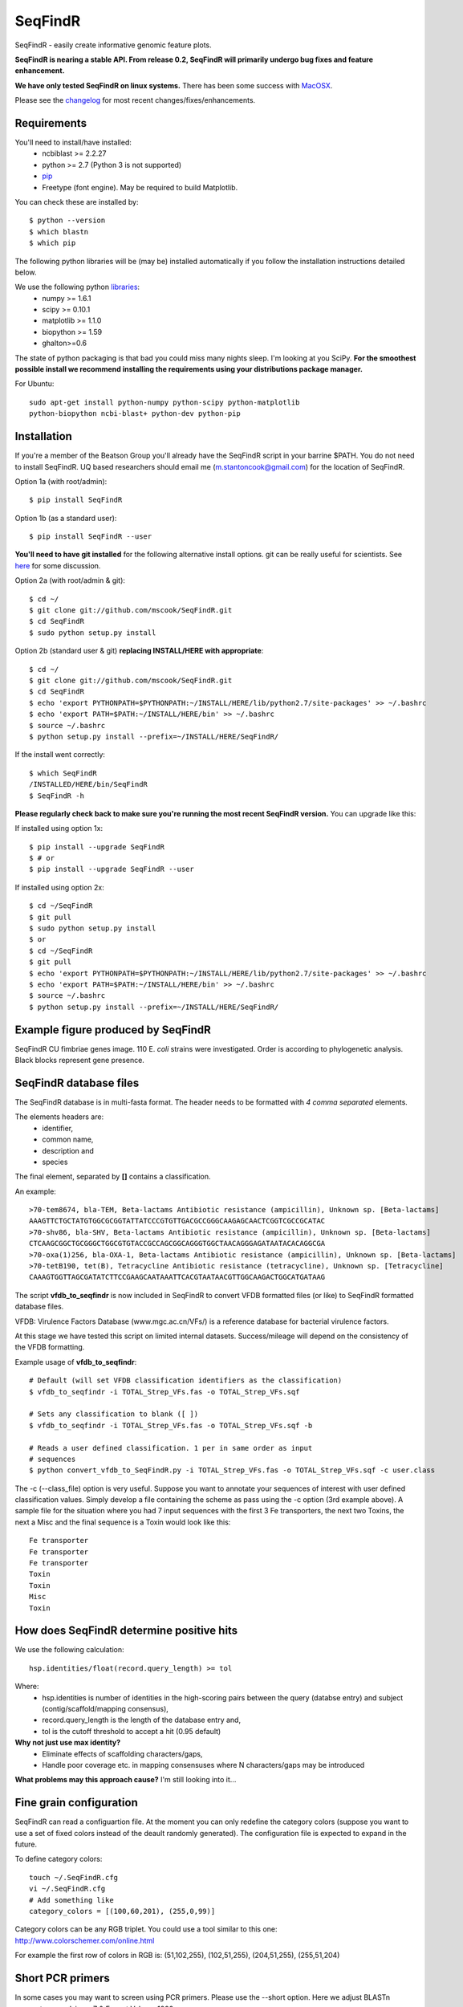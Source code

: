 SeqFindR
========

.. image:: https://travis-ci.org/mscook/SeqFindR.png?branch=master
        :target: https://travis-ci.org/mscook/SeqFindR


.. image:: https://landscape.io/github/mscook/SeqFindR/master/landscape.png
   :target: https://landscape.io/github/mscook/SeqFindR/master
   :alt: Code Health


SeqFindR - easily create informative genomic feature plots.

**SeqFindR is nearing a stable API. From release 0.2, SeqFindR will primarily 
undergo bug fixes and feature enhancement.**

**We have only tested SeqFindR on linux systems.** There has been some 
success with `MacOSX`_. 

Please see the `changelog`_ for most recent changes/fixes/enhancements.


Requirements
------------

You'll need to install/have installed:
    * ncbiblast >= 2.2.27
    * python >= 2.7 (Python 3 is not supported)
    * `pip`_
    * Freetype (font engine). May be required to build Matplotlib.

You can check these are installed by::
    
    $ python --version
    $ which blastn
    $ which pip


The following python libraries will be (may be) installed automatically if 
you follow the installation instructions detailed below.

We use the following python `libraries`_:
    * numpy >= 1.6.1
    * scipy >= 0.10.1
    * matplotlib >= 1.1.0
    * biopython >= 1.59
    * ghalton>=0.6

The state of python packaging is that bad you could miss many nights sleep. 
I'm looking at you SciPy. **For the smoothest possible install we recommend 
installing the requirements using your distributions package manager.** 

For Ubuntu::

    sudo apt-get install python-numpy python-scipy python-matplotlib
    python-biopython ncbi-blast+ python-dev python-pip


Installation
------------

If you're a member of the Beatson Group you'll already have the SeqFindR script 
in your barrine $PATH. You do not need to install SeqFindR. UQ based 
researchers should email me (m.stantoncook@gmail.com) for the location 
of SeqFindR.

Option 1a (with root/admin)::
    
    $ pip install SeqFindR

Option 1b (as a standard user)::

    $ pip install SeqFindR --user


**You'll need to have git installed** for the following alternative install 
options. git can be really useful for scientists. See `here`_ for some 
discussion.

Option 2a (with root/admin & git)::

    $ cd ~/
    $ git clone git://github.com/mscook/SeqFindR.git
    $ cd SeqFindR
    $ sudo python setup.py install

Option 2b (standard user & git) **replacing INSTALL/HERE with appropriate**::

    $ cd ~/
    $ git clone git://github.com/mscook/SeqFindR.git
    $ cd SeqFindR
    $ echo 'export PYTHONPATH=$PYTHONPATH:~/INSTALL/HERE/lib/python2.7/site-packages' >> ~/.bashrc
    $ echo 'export PATH=$PATH:~/INSTALL/HERE/bin' >> ~/.bashrc
    $ source ~/.bashrc
    $ python setup.py install --prefix=~/INSTALL/HERE/SeqFindR/  
    

If the install went correctly::

   $ which SeqFindR
   /INSTALLED/HERE/bin/SeqFindR
   $ SeqFindR -h


**Please regularly check back to make sure you're running the most recent 
SeqFindR version.** You can upgrade like this:

If installed using option 1x::

    $ pip install --upgrade SeqFindR
    $ # or
    $ pip install --upgrade SeqFindR --user

If installed using option 2x::

    $ cd ~/SeqFindR
    $ git pull
    $ sudo python setup.py install
    $ or
    $ cd ~/SeqFindR
    $ git pull
    $ echo 'export PYTHONPATH=$PYTHONPATH:~/INSTALL/HERE/lib/python2.7/site-packages' >> ~/.bashrc
    $ echo 'export PATH=$PATH:~/INSTALL/HERE/bin' >> ~/.bashrc
    $ source ~/.bashrc
    $ python setup.py install --prefix=~/INSTALL/HERE/SeqFindR/  


Example figure produced by SeqFindR
-----------------------------------

SeqFindR CU fimbriae genes image. 110 E. *coli* strains were investigated. 
Order is according to phylogenetic analysis. Black blocks represent gene 
presence.

.. image:: https://raw.github.com/mscook/SeqFindR/master/example/CU_fimbriae.png
    :alt: SeqFindR CU fimbriae genes image
    :align: center


SeqFindR database files
-----------------------

The SeqFindR database is in multi-fasta format. The header needs to be
formatted with *4 comma separated* elements.

The elements headers are:
    * identifier,
    * common name,
    * description and 
    * species

The final element, separated by **[]** contains a classification.

An example::

    >70-tem8674, bla-TEM, Beta-lactams Antibiotic resistance (ampicillin), Unknown sp. [Beta-lactams]
    AAAGTTCTGCTATGTGGCGCGGTATTATCCCGTGTTGACGCCGGGCAAGAGCAACTCGGTCGCCGCATAC
    >70-shv86, bla-SHV, Beta-lactams Antibiotic resistance (ampicillin), Unknown sp. [Beta-lactams]
    CTCAAGCGGCTGCGGGCTGGCGTGTACCGCCAGCGGCAGGGTGGCTAACAGGGAGATAATACACAGGCGA
    >70-oxa(1)256, bla-OXA-1, Beta-lactams Antibiotic resistance (ampicillin), Unknown sp. [Beta-lactams]
    >70-tetB190, tet(B), Tetracycline Antibiotic resistance (tetracycline), Unknown sp. [Tetracycline]
    CAAAGTGGTTAGCGATATCTTCCGAAGCAATAAATTCACGTAATAACGTTGGCAAGACTGGCATGATAAG


The script **vfdb_to_seqfindr** is now included in SeqFindR to convert VFDB 
formatted files (or like) to SeqFindR formatted database files.

VFDB: Virulence Factors Database (www.mgc.ac.cn/VFs/) is a reference database 
for bacterial virulence factors.

At this stage we have tested this script on limited internal datasets.
Success/mileage will depend on the consistency of the VFDB formatting.


Example usage of **vfdb_to_seqfindr**::

    # Default (will set VFDB classification identifiers as the classification)
    $ vfdb_to_seqfindr -i TOTAL_Strep_VFs.fas -o TOTAL_Strep_VFs.sqf
    
    # Sets any classification to blank ([ ])
    $ vfdb_to_seqfindr -i TOTAL_Strep_VFs.fas -o TOTAL_Strep_VFs.sqf -b

    # Reads a user defined classification. 1 per in same order as input 
    # sequences
    $ python convert_vfdb_to_SeqFindR.py -i TOTAL_Strep_VFs.fas -o TOTAL_Strep_VFs.sqf -c user.class


The -c (--class_file) option is very useful. Suppose you want to annotate your 
sequences of interest with user defined classification values. Simply develop a 
file containing the scheme as pass using the -c option (3rd example above). 
A sample file for the situation where you had 7 input sequences with the first 
3 Fe transporters, the next two  Toxins,  the next a Misc and the final 
sequence is a Toxin would look like this::

    Fe transporter
    Fe transporter
    Fe transporter
    Toxin
    Toxin
    Misc
    Toxin


How does SeqFindR determine positive hits
-----------------------------------------

We use the following calculation::

    hsp.identities/float(record.query_length) >= tol

Where:
    * hsp.identities is number of identities in the high-scoring pairs between
      the query (databse entry) and subject (contig/scaffold/mapping
      consensus),
    * record.query_length is the length of the database entry and,
    * tol is the cutoff threshold to accept a hit (0.95 default)

**Why not just use max identity?**
    * Eliminate effects of scaffolding characters/gaps,
    * Handle poor coverage etc. in mapping consensuses where N characters/gaps
      may be introduced

**What problems may this approach cause?** I'm still looking into it...


Fine grain configuration
------------------------

SeqFindR can read a configuartion file. At the moment you can only redefine 
the category colors (suppose you want to use a set of fixed colors instead of 
the deault randomly generated). The configuration file is expected to expand 
in the future.

To define category colors::

    touch ~/.SeqFindR.cfg
    vi ~/.SeqFindR.cfg
    # Add something like
    category_colors = [(100,60,201), (255,0,99)]

Category colors can be any RGB triplet. You could use a tool similar to this
one: http://www.colorschemer.com/online.html

For example the first row of colors in RGB is: 
(51,102,255), (102,51,255), (204,51,255), (255,51,204)


Short PCR primers
-----------------

In some cases you may want to screen using PCR primers. Please use the --short 
option. Here we adjust BLASTn paramaters wordsize = 7 & Expect Value = 1000


Tutorial
--------

**Note:** The version 0.2 API has changed. Please fimilarise yourself with 
the changes. We also now provide a `script`_ to run all the examples. 
**Note:** We have changed the color generation code. As a consequence the 
backgound colors will be different when running this yourself. The results 
will not change.

Navigate to the SeqFindR/example directory (from git clone). The following files should be present:
    * A database file called *Antibiotic_markers.fa* 
    * A ordering file called *dummy.order* (-i option)
    * An assemblies directory containing *strain1.fa, strain2.fa and strain3.fa*
    * A consensus directory containing *strain1.fa, strain2.fa and strain3.fa*
      (-m option)

The toy assemblies and consesuses were generated such that:
    * **strain1** was missing: 70-shv86, 70-ctx143 and 70-aac3(IV)380 with 
      mis-assembly of 70-aphA(1)1310 & 70-tem8674
    * **strain2** was missing: 70-oxa(7)295, 70-pse(4)348 70-ctx143, 
      70-aadA1588, 70-aadB1778 and 70-aacC(2)200
    * **strain2** was missing 70-shv86, 70-ctx143 and 70-aac3(IV)380 with 
      mis-assembly of 70-aphA(1)1310, 70-tem8674 and 70-aadA1588


Running all the examples at once
~~~~~~~~~~~~~~~~~~~~~~~~~~~~~~~~

Something like this::

    $ #Assuming you git cloned, python setup.py install
    $ cd SeqFindR/example
    $ ./run_examples.sh
    $ #See directories run1/ run2/ run3/ run4/


Run 1 - Looking at only assemblies
~~~~~~~~~~~~~~~~~~~~~~~~~~~~~~~~~~

Command::

    SeqFindR Antibiotic_markers.fa assemblies/ -o run1 -l 

.. image:: https://raw.github.com/mscook/SeqFindR/master/example/run1_small.png
    :alt: run1
    :align: center


Link to full size `run1`_.


Run 2 - Combining assembly and mapping consensus data
~~~~~~~~~~~~~~~~~~~~~~~~~~~~~~~~~~~~~~~~~~~~~~~~~~~~~

Command::

    SeqFindR Antibiotic_markers.fa assemblies/ -m consensus/ -o run2 -l

.. image:: https://raw.github.com/mscook/SeqFindR/master/example/run2_small.png
    :alt: run2
    :align: center


Link to full size `run2`_.


Run 3 - Combining assembly and mapping consensus data with differentiation between hits
~~~~~~~~~~~~~~~~~~~~~~~~~~~~~~~~~~~~~~~~~~~~~~~~~~~~~~~~~~~~~~~~~~~~~~~~~~~~~~~~~~~~~~~

Command::

    SeqFindR Antibiotic_markers.fa assemblies/ -m consensus/ -o run3 -l -r

.. image:: https://raw.github.com/mscook/SeqFindR/master/example/run3_small.png
    :alt: run3
    :align: center


Link to full size `run3`_.


The clustering dendrogram looks like this:

.. image:: https://raw.github.com/mscook/SeqFindR/master/example/dendrogram_run3_small.png
    :alt: run3 dendrogram
    :align: center


Link to full size `dendrogram`_.


Run 4 - Combining assembly and mapping consensus data with defined ordering
~~~~~~~~~~~~~~~~~~~~~~~~~~~~~~~~~~~~~~~~~~~~~~~~~~~~~~~~~~~~~~~~~~~~~~~~~~~

Command::

    SeqFindR Antibiotic_markers.fa assemblies/ -m consensus/ -o run4 -l -r --index_file dummy.order

.. image:: https://raw.github.com/mscook/SeqFindR/master/example/run4_small.png
    :alt: run4
    :align: center


Link to full size `run4`_.


How to generate mapping consensus data
--------------------------------------

**We strongly recommend that you use mapping consensus data.** It minimises 
the effects of missassembly and collapsed repeats.

We use `Nesoni`_. We use the database file (in multi-fasta format) as the 
reference for mapping. Nesoni has no issues with multifasta files as 
references (BWA will treat them as separate chomosomes). 
The workflow is something like this::

    $ nesoni make-reference myref ref-sequences.fa
    $ # for each strain
    $ nesoni analyse-sample: mysample myref pairs: reads1.fastq reads2.fastq


For those of you using a cluster running PBSPro see:
https://github.com/mscook/SeqFindR_nesoni
This is a script that generates a job array, submits and cleans up the
maping results ready for input to SeqFindR.

The output from the described workflow and SeqFindR_nesoni is a consensus.fa 
file which we term the mapping consensus. This file is a multi-fasta file of 
the consensus base calls relative to the database sequences.

Caveats: 
    * you will probably want to allow multi-mapping reads (giving *--monogamous
      no --random yes* to nesoni consensus) (this is default for
      SeqFindR_nesoni), 
    * The (poor) alignment of reads at the start and the end of the database 
      genes can result in N calls. This can result in downstream false 
      negatives.

**As of version 0.2 of SeqFindR we now provide a solution to minimise the 
effects of poor mapping at the start and end of the given  sequences.** 

The SeqFindR option is -s or --STRIP::

    -s STRIP, --strip STRIP Strip the 1st and last N bases of mapping consensuses & database [default = 10]

By default this strips the 1st and last 10 bases from the mapping consensuses. 
We have had good results with this value. Feel free to experiment with 
different values (say, -s 0, -s 5, -s 10, -s 15). Please see `image-compare`_ 
a script we developed to compare the effects of different values of -s on the 
resultant figures. 


SeqFindR usage options
----------------------

See the help `listing`_. You can get this yourself with::

    $ SeqFindR -h


Future
------

Please see the `TODO`_ for future SeqFindR project directions.

.. _pip: http://www.pip-installer.org/en/latest/
.. _libraries: https://github.com/mscook/SeqFindR/blob/master/requirements.txt
.. _MacOSX: https://github.com/mscook/SeqFindR/issues/11
.. _script: https://github.com/mscook/SeqFindR/blob/master/example/run_examples.sh
.. _image-compare: https://github.com/mscook/image-compare
.. _listing: https://github.com/mscook/SeqFindR/blob/master/HELP.rst
.. _here: http://blogs.biomedcentral.com/bmcblog/2013/02/28/version-control-for-scientific-research/
.. _changelog: https://github.com/mscook/SeqFindR/blob/master/CHANGES.rst
.. _TODO:  https://github.com/mscook/SeqFindR/blob/master/TODO.rst
.. _run1: https://raw.github.com/mscook/SeqFindR/master/example/run1.png
.. _run2: https://raw.github.com/mscook/SeqFindR/master/example/run2.png
.. _run3: https://raw.github.com/mscook/SeqFindR/master/example/run3.png
.. _dendrogram: https://raw.github.com/mscook/SeqFindR/master/example/dendrogram_run3.png
.. _run4: https://raw.github.com/mscook/SeqFindR/master/example/run4.png
.. _site: http://mscook.github.io/SeqFindR/
.. _Nesoni: http://www.vicbioinformatics.com/software.nesoni.shtml

